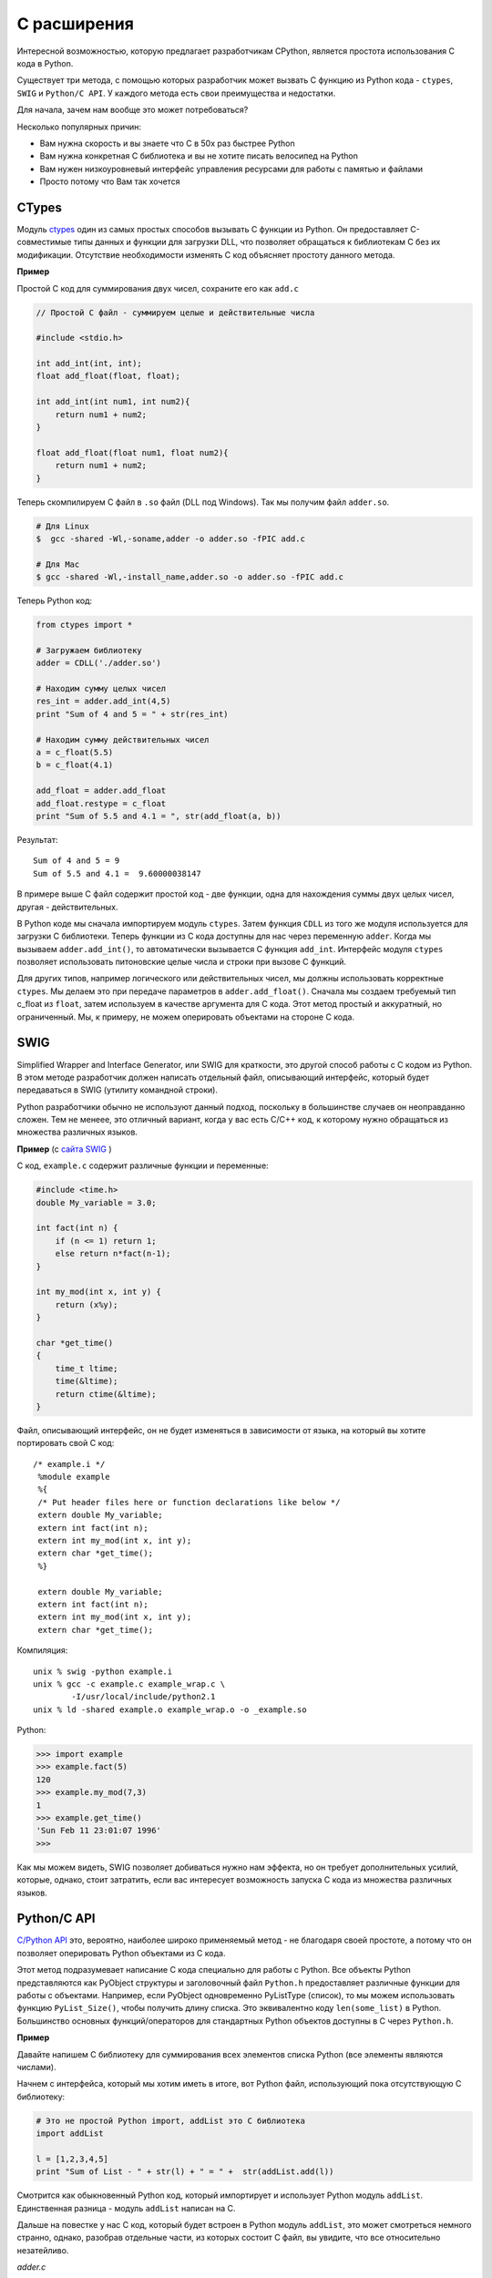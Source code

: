 C расширения
============

Интересной возможностью, которую предлагает разработчикам CPython, является
простота использования C кода в Python.

Существует три метода, с помощью которых разработчик может вызвать C функцию
из Python кода - ``ctypes``, ``SWIG`` и ``Python/C API``. У каждого метода
есть свои преимущества и недостатки.

Для начала, зачем нам вообще это может потребоваться?

Несколько популярных причин:

- Вам нужна скорость и вы знаете что C в 50х раз быстрее Python
- Вам нужна конкретная C библиотека и вы не хотите писать велосипед на Python
- Вам нужен низкоуровневый интерфейс управления ресурсами для работы с памятью
  и файлами
- Просто потому что Вам так хочется

CTypes
------

Модуль `ctypes <https://docs.python.org/2/library/ctypes.html>`__ один из самых
простых способов вызывать C функции из Python. Он предоставляет C-совместимые
типы данных и функции для загрузки DLL, что позволяет обращаться к библиотекам
C без их модификации. Отсутствие необходимости изменять C код объясняет
простоту данного метода.

**Пример**

Простой C код для суммирования двух чисел, сохраните его как ``add.c``

.. code:: c

    // Простой C файл - суммируем целые и действительные числа

    #include <stdio.h>

    int add_int(int, int);
    float add_float(float, float);

    int add_int(int num1, int num2){
        return num1 + num2;
    }

    float add_float(float num1, float num2){
        return num1 + num2;
    }

Теперь скомпилируем C файл в ``.so`` файл (DLL под Windows). Так мы получим
файл ``adder.so``.

.. code:: bash

    # Для Linux
    $  gcc -shared -Wl,-soname,adder -o adder.so -fPIC add.c

    # Для Mac
    $ gcc -shared -Wl,-install_name,adder.so -o adder.so -fPIC add.c

Теперь Python код:

.. code:: python

    from ctypes import *

    # Загружаем библиотеку
    adder = CDLL('./adder.so')

    # Находим сумму целых чисел
    res_int = adder.add_int(4,5)
    print "Sum of 4 and 5 = " + str(res_int)

    # Находим сумму действительных чисел
    a = c_float(5.5)
    b = c_float(4.1)

    add_float = adder.add_float
    add_float.restype = c_float
    print "Sum of 5.5 and 4.1 = ", str(add_float(a, b))

Результат:

::

    Sum of 4 and 5 = 9
    Sum of 5.5 and 4.1 =  9.60000038147

В примере выше C файл содержит простой код - две функции, одна для нахождения
суммы двух целых чисел, другая - действительных.

В Python коде мы сначала импортируем модуль ``ctypes``. Затем функция ``CDLL``
из того же модуля используется для загрузки C библиотеки. Теперь
функции из C кода доступны для нас через переменную ``adder``. Когда мы
вызываем ``adder.add_int()``, то автоматически вызывается C функция
``add_int``. Интерфейс модуля ``ctypes`` позволяет использовать питоновские
целые числа и строки при вызове C функций.

Для других типов, например логического или действительных чисел, мы должны
использовать корректные ``ctypes``. Мы делаем это при передаче параметров в
``adder.add_float()``. Сначала мы создаем требуемый тип c\_float из ``float``,
затем используем в качестве аргумента для C кода. Этот метод простый и
аккуратный, но ограниченный. Мы, к примеру, не можем оперировать объектами на
стороне C кода.

SWIG
----

Simplified Wrapper and Interface Generator, или SWIG для краткости, это другой
способ работы с C кодом из Python. В этом методе разработчик должен написать
отдельный файл, описывающий интерфейс, который будет передаваться в SWIG
(утилиту командной строки).

Python разработчики обычно не используют данный подход, поскольку в большинстве
случаев он неоправданно сложен. Тем не менеее, это отличный вариант, когда у вас
есть C/C++ код, к которому нужно обращаться из множества различных языков.

**Пример** (с `сайта SWIG <http://www.swig.org/tutorial.html>`__ )

C код, ``example.c`` содержит различные функции и переменные:

.. code:: c

     #include <time.h>
     double My_variable = 3.0;

     int fact(int n) {
         if (n <= 1) return 1;
         else return n*fact(n-1);
     }

     int my_mod(int x, int y) {
         return (x%y);
     }

     char *get_time()
     {
         time_t ltime;
         time(&ltime);
         return ctime(&ltime);
     }

Файл, описывающий интерфейс, он не будет изменяться в зависимости от языка, на
который вы хотите портировать свой C код:

::

    /* example.i */
     %module example
     %{
     /* Put header files here or function declarations like below */
     extern double My_variable;
     extern int fact(int n);
     extern int my_mod(int x, int y);
     extern char *get_time();
     %}

     extern double My_variable;
     extern int fact(int n);
     extern int my_mod(int x, int y);
     extern char *get_time();

Компиляция:

::

    unix % swig -python example.i
    unix % gcc -c example.c example_wrap.c \
            -I/usr/local/include/python2.1
    unix % ld -shared example.o example_wrap.o -o _example.so

Python:

.. code:: python

    >>> import example
    >>> example.fact(5)
    120
    >>> example.my_mod(7,3)
    1
    >>> example.get_time()
    'Sun Feb 11 23:01:07 1996'
    >>>

Как мы можем видеть, SWIG позволяет добиваться нужно нам эффекта, но он требует
дополнительных усилий, которые, однако, стоит затратить, если вас интересует
возможность запуска C кода из множества различных языков.

Python/C API
------------

`C/Python API <https://docs.python.org/2/c-api/>`__ это, вероятно, наиболее
широко применяемый метод - не благодаря своей простоте, а потому что он
позволяет оперировать Python объектами из C кода.

Этот метод подразумевает написание C кода специально для работы с Python. Все
объекты Python представляются как PyObject структуры и заголовочный файл
``Python.h`` предоставляет различные функции для работы с объектами. Например,
если PyObject одновременно PyListType (список), то мы можем использовать
функцию ``PyList_Size()``, чтобы получить длину списка. Это эквивалентно коду
``len(some_list)`` в Python. Большинство основных функций/операторов для
стандартных Python объектов доступны в C через ``Python.h``.

**Пример**

Давайте напишем С библиотеку для суммирования всех элементов списка Python
(все элементы являются числами).

Начнем с интерфейса, который мы хотим иметь в итоге, вот Python файл,
использующий пока отсутствующую C библиотеку:

.. code:: python

    # Это не простой Python import, addList это C библиотека
    import addList

    l = [1,2,3,4,5]
    print "Sum of List - " + str(l) + " = " +  str(addList.add(l))

Смотрится как обыкновенный Python код, который импортирует и использует Python
модуль ``addList``. Единственная разница - модуль ``addList`` написан на C.

Дальше на повестке у нас C код, который будет встроен в Python модуль
``addList``, это может смотреться немного странно, однако, разобрав отдельные
части, из которых состоит C файл, вы увидите, что все относительно
незатейливо.

*adder.c*

.. code:: c

    // Python.h содержит все необходимые функции, для работы с объектами Python
    #include <Python.h>

    // Эту функцию мы вызываем из Python кода
    static PyObject* addList_add(PyObject* self, PyObject* args){

      PyObject * listObj;

      // Входящие аргументы находятся в кортеже
      // В нашем случае есть только один аргумент - список, на который мы будем
      // ссылаться как listObj
      if (! PyArg_ParseTuple( args, "O", &listObj))
        return NULL;

      // Длина списка
      long length = PyList_Size(listObj);

      // Проходимся по всех элементам
      int i, sum =0;
      for(i = 0; i < length; i++){
        // Получаем элемент из списка - он также Python объект
        PyObject* temp = PyList_GetItem(listObj, i);
        // Мы знаем что элемент это целое число - приводим его к типу C long
        long elem = PyInt_AsLong(temp);
        sum += elem;
      }

      // Возвращаемое в Python код значение также Python объект
      // Приводим C long к Python integer
      return Py_BuildValue("i", sum);
    }

    // Немного документации для `add`
    static char addList_docs[] =
        "add( ): add all elements of the list\n";

    /*
    Эта таблица содержит необходимую информацию о функциях модуля
    <имя функции в модуле Python>, <фактическая функция>,
    <ожидаемые типы аргументов функции>, <документация функции>
    */
    static PyMethodDef addList_funcs[] = {
        {"add", (PyCFunction)addList_add, METH_VARARGS, addList_docs},
        {NULL, NULL, 0, NULL}
    };

    /*
    addList имя модуля и это блок его инициализации.
    <желаемое имя модуля>, <таблица информации>, <документация модуля>
    */
    PyMODINIT_FUNC initaddList(void){
        Py_InitModule3("addList", addList_funcs,
                       "Add all ze lists");
    }

Пошаговое объяснение:

- Заголовочный файл ``<Python.h>`` содержит все требуемые типы (для
  представления типов объектов в Python) и определения функций (для работы с
  Python объектами).
- Дальше мы пишем функцию, которую собираемся вызывать из Python. По
  соглашению имя функции принимается {module-name}\_{function-name}, которое
  в нашем случае - ``addList_add``. Больше об этой функции дальше.
- Затем заполняем таблицу информации, которая содержит всю необходимую
  информацию о функциях, которые мы хотим иметь в модуле. Каждая строка
  относится к функции, последняя - контрольное значение (строка из null
  элементов).
- Затем идет блок инициализации модуля - ``PyMODINIT_FUNC init{module-name}``.

Функция ``addList_add`` принимает аргументы типа PyObject (args также является
кортежем, но поскольку в Python все является объектами, мы используем
унифицированный тип PyObject). Мы парсим входные аргументы (фактически
разбиваем кортеж на отдельные элементы) при помощи ``PyArg_ParseTuple()``.
Первый параметр является аргументом для парсинга. Второй аргумент - строка,
регламентирующая процесс парсинга элементов кортежа args. Знак на N-ой позиции
строки сообщает нам тип N-ого элемента кортежа args, например - 'i' значит
integer, 's' - строка и 'O' - Python объект. Затем следует несколько
аргументов, где мы хотели бы хранить выходные элементы ``PyArg_ParseTuple()``.
Число этих аргументов равно числу аргументов, которые планируется передавать
в функцию модуля, позиционность должна соблюдаться. Наример, если мы ожидаем
строку, целое число и список в таком порядке, сигнатура функции будет
следующего вида:

.. code:: c

    int n;
    char *s;
    PyObject* list;
    PyArg_ParseTuple(args, "siO", &n, &s, &list);

В данном случае нам нужно извлечь только объект списка и сохранить его в
переменной ``listObj``. Затем мы используем функцию ``PyList_Size()`` чтобы
получить длину списка. Логика совпадает с ``len(some_list)`` в Python.

Теперь мы итерируем по списку, получая элементы при помощи функции
``PyLint_GetItem(list, index)``. Так мы получаем PyObject\*. Однако, поскольку
мы знаем, что Python объекты еще и ``PyIntType``, то используем функцию
``PyInt_AsLong(PyObj *)`` для получения значения. Выполняем процедуру для
каждого элемента и получаем сумму.

Сумма преобразуется в Python объект и возвращается в Python код при помощи
``Py_BuildValue()``. Аргумент "i" означает, что возвращаемое значение имеет
тип integer.

В заключение мы собираем C модуль. Сохраните следующий код как файл
``setup.py``:

.. code:: python

    # Собираем модули

    from distutils.core import setup, Extension

    setup(name='addList', version='1.0',  \
          ext_modules=[Extension('addList', ['adder.c'])])

и запустите:

.. code:: sh

    python setup.py install

Это соберет и установит C файл в Python модуль, который нам требуется.

Теперь осталось только протестировать работоспособность:

.. code:: python

    # Модуль, вызывающий C код
    import addList

    l = [1,2,3,4,5]
    print "Sum of List - " + str(l) + " = " +  str(addList.add(l))

Результат:

::

    Sum of List - [1, 2, 3, 4, 5] = 15

В итоге, как вы можете видеть, мы получили наше первое C Python расширение,
используещее Python.h API. Этот метод может показаться сложным, однако с
практикой вы поймете его удобство.

Из других методов встраивания C кода в Python, можно отметить альтернативный и
быстрый компилятор `Cython <http://cython.org/>`__. Однако Cython по сути
отличный от основной ветки Python язык, поэтому я не стал здесь его рассматривать.
